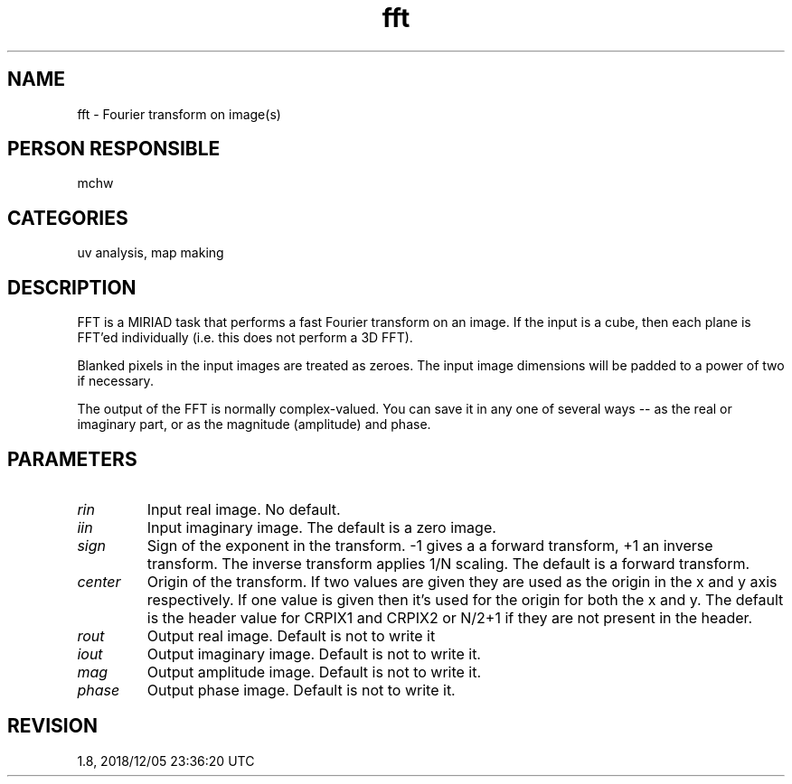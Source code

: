 .TH fft 1
.SH NAME
fft - Fourier transform on image(s)
.SH PERSON RESPONSIBLE
mchw
.SH CATEGORIES
uv analysis, map making
.SH DESCRIPTION
FFT is a MIRIAD task that performs a fast Fourier transform on
an image.  If the input is a cube, then each plane is FFT'ed
individually (i.e. this does not perform a 3D FFT).
.sp
Blanked pixels in the input images are treated as zeroes.
The input image dimensions will be padded to a power of two if
necessary.
.sp
The output of the FFT is normally complex-valued.  You can save
it in any one of several ways -- as the real or imaginary part,
or as the magnitude (amplitude) and phase.
.SH PARAMETERS
.TP
\fIrin\fP
Input real image.  No default.
.TP
\fIiin\fP
Input imaginary image.  The default is a zero image.
.TP
\fIsign\fP
Sign of the exponent in the transform.  -1 gives a a forward
transform, +1 an inverse transform.  The inverse transform
applies 1/N scaling.  The default is a forward transform.
.TP
\fIcenter\fP
Origin of the transform.  If two values are given they are used
as the origin in the x and y axis respectively.  If one value is
given then it's used for the origin for both the x and y.  The
default is the header value for CRPIX1 and CRPIX2 or N/2+1 if
they are not present in the header.
.TP
\fIrout\fP
Output real image.  Default is not to write it
.TP
\fIiout\fP
Output imaginary image.  Default is not to write it.
.TP
\fImag\fP
Output amplitude image.  Default is not to write it.
.TP
\fIphase\fP
Output phase image.  Default is not to write it.
.sp
.SH REVISION
1.8, 2018/12/05 23:36:20 UTC
